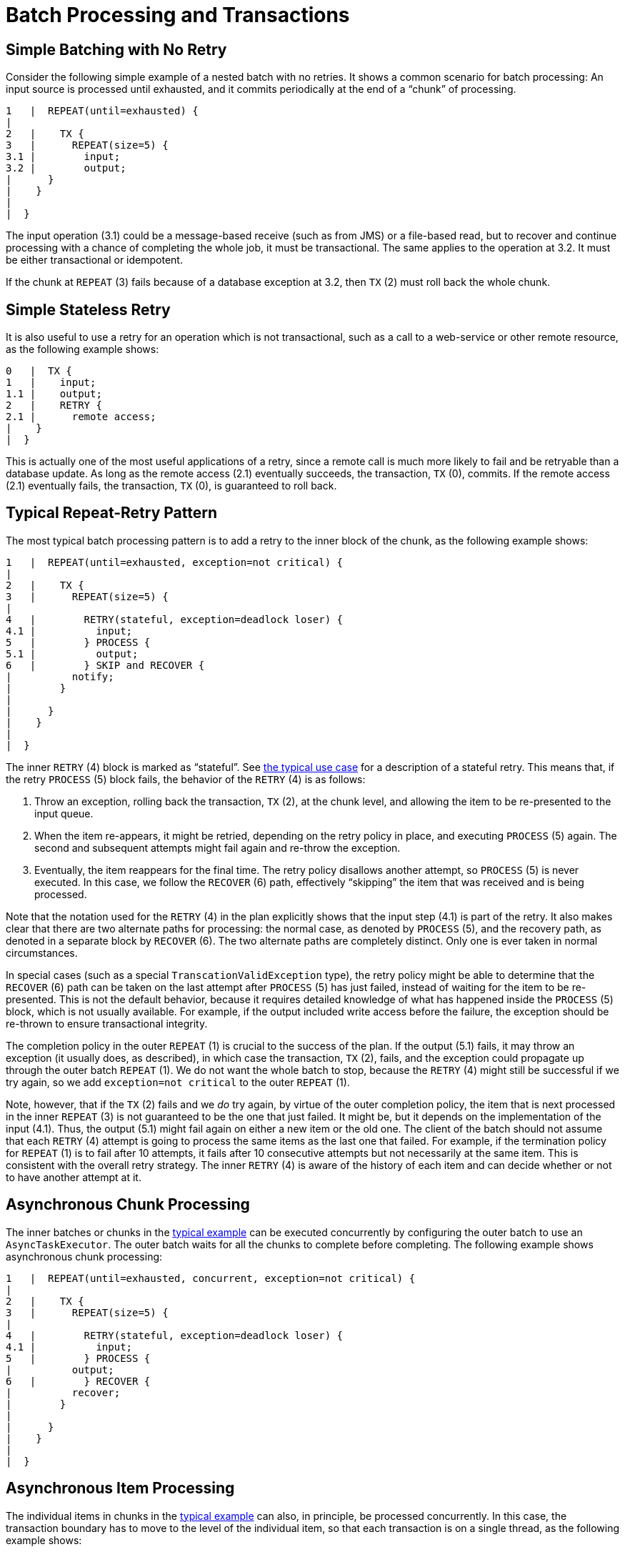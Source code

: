 
[[transactions]]
[appendix]
[[batch-processing-and-transactions]]
= Batch Processing and Transactions


[[transactionsNoRetry]]
== Simple Batching with No Retry

Consider the following simple example of a nested batch with no retries. It shows a
common scenario for batch processing: An input source is processed until exhausted, and
it commits periodically at the end of a "`chunk`" of processing.

----

1   |  REPEAT(until=exhausted) {
|
2   |    TX {
3   |      REPEAT(size=5) {
3.1 |        input;
3.2 |        output;
|      }
|    }
|
|  }

----

The input operation (3.1) could be a message-based receive (such as from JMS) or a
file-based read, but to recover and continue processing with a chance of completing the
whole job, it must be transactional. The same applies to the operation at 3.2. It must
be either transactional or idempotent.

If the chunk at `REPEAT` (3) fails because of a database exception at 3.2, then `TX` (2)
must roll back the whole chunk.

[[transactionStatelessRetry]]
== Simple Stateless Retry

It is also useful to use a retry for an operation which is not transactional, such as a
call to a web-service or other remote resource, as the following example shows:

----

0   |  TX {
1   |    input;
1.1 |    output;
2   |    RETRY {
2.1 |      remote access;
|    }
|  }

----

This is actually one of the most useful applications of a retry, since a remote call is
much more likely to fail and be retryable than a database update.  As long as the remote
access (2.1) eventually succeeds, the transaction, `TX` (0), commits.  If the remote
access (2.1) eventually fails, the transaction, `TX` (0), is guaranteed to roll
back.

[[repeatRetry]]
== Typical Repeat-Retry Pattern

The most typical batch processing pattern is to add a retry to the inner block of the
chunk, as the following example shows:

----

1   |  REPEAT(until=exhausted, exception=not critical) {
|
2   |    TX {
3   |      REPEAT(size=5) {
|
4   |        RETRY(stateful, exception=deadlock loser) {
4.1 |          input;
5   |        } PROCESS {
5.1 |          output;
6   |        } SKIP and RECOVER {
|          notify;
|        }
|
|      }
|    }
|
|  }

----

The inner `RETRY` (4) block is marked as "`stateful`". See <<transactionsNoRetry,the
typical use case>> for a description of a stateful retry.  This means that, if the
retry `PROCESS` (5) block fails, the behavior of the `RETRY` (4) is as follows:

. Throw an exception, rolling back the transaction, `TX` (2), at the chunk level, and
allowing the item to be re-presented to the input queue.
. When the item re-appears, it might be retried, depending on the retry policy in place, and
executing `PROCESS` (5) again. The second and subsequent attempts might fail again and
re-throw the exception.
. Eventually, the item reappears for the final time. The retry policy disallows another
attempt, so `PROCESS` (5) is never executed. In this case, we follow the `RECOVER` (6)
path, effectively "`skipping`" the item that was received and is being processed.

Note that the notation used for the `RETRY` (4) in the plan explicitly shows that
the input step (4.1) is part of the retry. It also makes clear that there are two
alternate paths for processing: the normal case, as denoted by `PROCESS` (5), and the
recovery path, as denoted in a separate block by `RECOVER` (6).  The two alternate paths
are completely distinct. Only one is ever taken in normal circumstances.

In special cases (such as a special `TranscationValidException` type), the retry policy
might be able to determine that the `RECOVER` (6) path can be taken on the last attempt
after `PROCESS` (5) has just failed, instead of waiting for the item to be re-presented.
This is not the default behavior, because it requires detailed knowledge of what has
happened inside the `PROCESS` (5) block, which is not usually available. For example, if
the output included write access before the failure, the exception should be
re-thrown to ensure transactional integrity.

The completion policy in the outer `REPEAT` (1) is crucial to the success of the
plan.  If the output (5.1) fails, it may throw an exception (it usually does, as
described), in which case the transaction, `TX` (2), fails, and the exception could
propagate up through the outer batch `REPEAT` (1). We do not want the whole batch to
stop, because the `RETRY` (4) might still be successful if we try again, so we add
`exception=not critical` to the outer `REPEAT` (1).

Note, however, that if the `TX` (2) fails and we _do_ try again, by virtue of the outer
completion policy, the item that is next processed in the inner `REPEAT` (3) is not
guaranteed to be the one that just failed. It might be, but it depends on the
implementation of the input (4.1). Thus, the output (5.1) might fail again on either a
new item or the old one. The client of the batch should not assume that each `RETRY` (4)
attempt is going to process the same items as the last one that failed. For example, if
the termination policy for `REPEAT` (1) is to fail after 10 attempts, it fails after 10
consecutive attempts but not necessarily at the same item. This is consistent with the
overall retry strategy. The inner `RETRY` (4) is aware of the history of each item and
can decide whether or not to have another attempt at it.

[[asyncChunkProcessing]]
== Asynchronous Chunk Processing

The inner batches or chunks in the <<repeatRetry,typical example>> can be executed
concurrently by configuring the outer batch to use an `AsyncTaskExecutor`.  The outer
batch waits for all the chunks to complete before completing. The following example shows
asynchronous chunk processing:

----

1   |  REPEAT(until=exhausted, concurrent, exception=not critical) {
|
2   |    TX {
3   |      REPEAT(size=5) {
|
4   |        RETRY(stateful, exception=deadlock loser) {
4.1 |          input;
5   |        } PROCESS {
|          output;
6   |        } RECOVER {
|          recover;
|        }
|
|      }
|    }
|
|  }

----

[[asyncItemProcessing]]
== Asynchronous Item Processing

The individual items in chunks in the <<repeatRetry,typical example>> can also, in
principle, be processed concurrently.  In this case, the transaction boundary has to move
to the level of the individual item, so that each transaction is on a single thread, as
the following example shows:

----

1   |  REPEAT(until=exhausted, exception=not critical) {
|
2   |    REPEAT(size=5, concurrent) {
|
3   |      TX {
4   |        RETRY(stateful, exception=deadlock loser) {
4.1 |          input;
5   |        } PROCESS {
|          output;
6   |        } RECOVER {
|          recover;
|        }
|      }
|
|    }
|
|  }

----

This plan sacrifices the optimization benefit, which the simple plan had, of having all
the transactional resources chunked together. It is useful only if the cost of the
processing (5) is much higher than the cost of transaction management (3).

[[transactionPropagation]]
== Interactions Between Batching and Transaction Propagation

There is a tighter coupling between batch-retry and transaction management than we would
ideally like.  In particular, a stateless retry cannot be used to retry database
operations with a transaction manager that does not support NESTED propagation.

The following example uses retry without repeat:

----

1   |  TX {
|
1.1 |    input;
2.2 |    database access;
2   |    RETRY {
3   |      TX {
3.1 |        database access;
|      }
|    }
|
|  }

----

Again, and for the same reason, the inner transaction, `TX` (3), can cause the outer
transaction, `TX` (1), to fail, even if the `RETRY` (2) is eventually successful.

Unfortunately, the same effect percolates from the retry block up to the surrounding
repeat batch if there is one, as the following example shows:

----

1   |  TX {
|
2   |    REPEAT(size=5) {
2.1 |      input;
2.2 |      database access;
3   |      RETRY {
4   |        TX {
4.1 |          database access;
|        }
|      }
|    }
|
|  }

----

Now, if TX (3) rolls back, it can pollute the whole batch at TX (1) and force it to roll
back at the end.

What about non-default propagation?

* In the preceding example, `PROPAGATION_REQUIRES_NEW` at `TX` (3) prevents the outer
`TX` (1) from being polluted if both transactions are eventually successful. But if `TX`
(3) commits and `TX` (1) rolls back, `TX` (3) stays committed, so we violate the
transaction contract for `TX` (1).  If `TX` (3) rolls back, `TX` (1) does not necessarily roll back
(but it probably does in practice, because the retry throws a roll back exception).

* `PROPAGATION_NESTED` at `TX` (3) works as we require in the retry case (and for a
batch with skips): `TX` (3) can commit but subsequently be rolled back by the outer
transaction, `TX` (1).  If `TX` (3) rolls back, `TX` (1) rolls back in practice. This
option is only available on some platforms, not including Hibernate or
JTA, but it is the only one that consistently works.

Consequently, the `NESTED` pattern is best if the retry block contains any database
access.

[[specialTransactionOrthonogonal]]
== Special Case: Transactions with Orthogonal Resources

Default propagation is always OK for simple cases where there are no nested database
transactions. Consider the following example, where the `SESSION` and `TX` are not
global `XA` resources, so their resources are orthogonal:

----

0   |  SESSION {
1   |    input;
2   |    RETRY {
3   |      TX {
3.1 |        database access;
|      }
|    }
|  }

----

Here there is a transactional message, `SESSION` (0), but it does not participate in other
transactions with `PlatformTransactionManager`, so it does not propagate when `TX` (3)
starts. There is no database access outside the `RETRY` (2) block. If `TX` (3) fails and
then eventually succeeds on a retry, `SESSION` (0) can commit (independently of a `TX`
block). This is similar to the vanilla "`best-efforts-one-phase-commit`" scenario. The
worst that can happen is a duplicate message when the `RETRY` (2) succeeds and the
`SESSION` (0) cannot commit (for example, because the message system is unavailable).

[[statelessRetryCannotRecover]]
== Stateless Retry Cannot Recover

The distinction between a stateless and a stateful retry in the typical example shown earlier is
important. It is actually ultimately a transactional constraint that forces the
distinction, and this constraint also makes it obvious why the distinction exists.

We start with the observation that there is no way to skip an item that failed and
successfully commit the rest of the chunk unless we wrap the item processing in a
transaction.  Consequently, we simplify the typical batch execution plan to be as
follows:

----

0   |  REPEAT(until=exhausted) {
|
1   |    TX {
2   |      REPEAT(size=5) {
|
3   |        RETRY(stateless) {
4   |          TX {
4.1 |            input;
4.2 |            database access;
|          }
5   |        } RECOVER {
5.1 |          skip;
|        }
|
|      }
|    }
|
|  }

----

The preceding example shows a stateless `RETRY` (3) with a `RECOVER` (5) path that kicks
in after the final attempt fails.  The `stateless` label means that the block is repeated
without re-throwing any exception up to some limit. This works only if the transaction,
`TX` (4), has propagation nested.

If the inner `TX` (4) has default propagation properties and rolls back, it pollutes the
outer `TX` (1). The inner transaction is assumed by the transaction manager to have
corrupted the transactional resource, so it cannot be used again.

Support for nested propagation is sufficiently rare that we choose not to support
recovery with stateless retries in the current versions of Spring Batch. The same effect
can always be achieved (at the expense of repeating more processing) by using the
typical pattern shown earlier.
